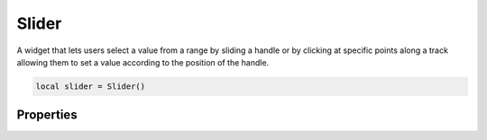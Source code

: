 Slider
===========

A widget that lets users select a value from a range by sliding a handle or by clicking at specific points along a track allowing them to set a value according to the position of the handle.

.. code-block:: lua

  local slider = Slider()

Properties
***************

.. function:: setRange(start, end)
  :noindex:

  Sets the slider's range

.. function:: setValue(value)
  :noindex:

  Sets the current value

.. function:: getValue()

  Returns the current value

.. function:: setOrientation(orientation)

  Sets the orientation: ``horizontal`` or ``vertical``

.. function:: setTickPosition(position)

  Sets the position of tick marks on a slider

  :mod:`Positions`: ``none``, ``above``, ``left``, ``below``, ``right`` and ``bothsides``